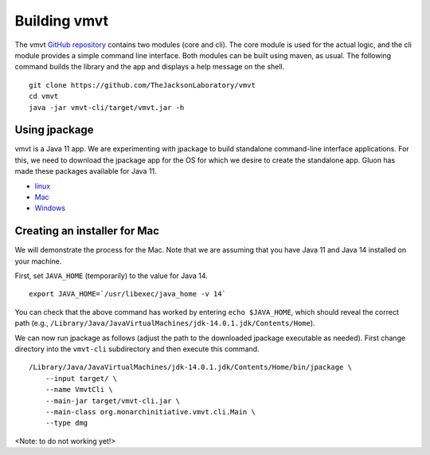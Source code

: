 .. _rstbuild:
=============
Building vmvt
=============

The vmvt `GitHub repository <https://github.com/TheJacksonLaboratory/vmvt>`_ contains
two modules (core and cli). The core module is used for the actual logic, and the
cli module provides a simple command line interface. Both modules can be built using
maven, as usual. The following command builds the library and the app and displays
a help message on the shell. ::

    git clone https://github.com/TheJacksonLaboratory/vmvt
    cd vmvt
    java -jar vmvt-cli/target/vmvt.jar -h

Using jpackage
~~~~~~~~~~~~~~

vmvt is a Java 11 app. We are experimenting with jpackage to build standalone command-line interface
applications. For this, we need to download the jpackage app for the OS for which we desire to create
the standalone app. Gluon has made these packages available for Java 11.

* `linux <http://download2.gluonhq.com/jpackager/11/jdk.packager-linux.zip>`_
* `Mac <http://download2.gluonhq.com/jpackager/11/jdk.packager-osx.zip>`_
* `Windows <http://download2.gluonhq.com/jpackager/11/jdk.packager-windows.zip>`_

Creating an installer for Mac
~~~~~~~~~~~~~~~~~~~~~~~~~~~~~

We will demonstrate the process for the Mac. Note that we are assuming that you have Java 11
and Java 14 installed on
your machine.

First, set ``JAVA_HOME``  (temporarily) to the value for Java 14. ::

    export JAVA_HOME=`/usr/libexec/java_home -v 14`

You can check that the above command has worked by entering ``echo $JAVA_HOME``, which should reveal the
correct path (e.g., ``/Library/Java/JavaVirtualMachines/jdk-14.0.1.jdk/Contents/Home``).

We can now run jpackage as follows (adjust the path to the downloaded jpackage executable as needed). First
change directory into the ``vmvt-cli`` subdirectory and then execute this command. ::

    /Library/Java/JavaVirtualMachines/jdk-14.0.1.jdk/Contents/Home/bin/jpackage \
        --input target/ \
        --name VmvtCli \
        --main-jar target/vmvt-cli.jar \
        --main-class org.monarchinitiative.vmvt.cli.Main \
        --type dmg

<Note: to do not working yet!>

